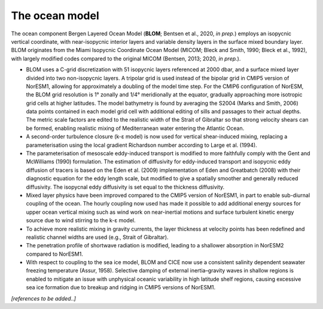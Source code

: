 .. _ocn_model:

The ocean model
=====================


The ocean component Bergen Layered Ocean Model (**BLOM**; Bentsen et al., 2020, *in prep.*) employs an isopycnic vertical coordinate, with near-isopycnic interior layers and variable density layers in the surface mixed boundary layer. BLOM originates from the Miami Isopycnic Coordinate Ocean Model (MICOM; Bleck and Smith, 1990; Bleck et al., 1992), with largely modified codes compared to the original MICOM (Bentsen, 2013; 2020, *in prep.*). 

- BLOM uses a C-grid discretization with 51 isopycnic layers referenced at 2000 dbar, and a surface mixed layer divided into two non-isopycnic layers. A tripolar grid is used instead of the bipolar grid in CMIP5 version of NorESM1, allowing for approximately a doubling of the model time step. For the CMIP6 configuration of NorESM, the BLOM grid resolution is 1° zonally and 1/4° meridionally at the equator, gradually approaching more isotropic grid cells at higher latitudes. The model bathymetry is found by averaging the S2004 (Marks and Smith, 2006) data points contained in each model grid cell with additional editing of sills and passages to their actual depths. The metric scale factors are edited to the realistic width of the Strait of Gibraltar so that strong velocity shears can be formed, enabling realistic mixing of Mediterranean water entering the Atlantic Ocean.

- A second-order turbulence closure (k-ε model) is now used for vertical shear-induced mixing, replacing a parameterisation using the local gradient Richardson number according to Large et al. (1994). 

- The parameterisation of mesoscale eddy-induced transport is modified to more faithfully comply with the Gent and McWilliams (1990) formulation. The estimation of diffusivity for eddy-induced transport and isopycnic eddy diffusion of tracers is based on the Eden et al. (2009) implementation of Eden and Greatbatch (2008) with their diagnostic equation for the eddy length scale, but modified to give a spatially smoother and generally reduced diffusivity. The isopycnal eddy diffusivity is set equal to the thickness diffusivity.

- Mixed layer physics have been improved compared to the CMIP5 version of NorESM1, in part to enable sub-diurnal coupling of the ocean. The hourly coupling now used has made it possible to add additional energy sources for upper ocean vertical mixing such as wind work on near-inertial motions and surface turbulent kinetic energy source due to wind stirring to the k-ε model. 

- To achieve more realistic mixing in gravity currents, the layer thickness at velocity points has been redefined and realistic channel widths are used (e.g., Strait of Gibraltar). 

- The penetration profile of shortwave radiation is modified, leading to a shallower absorption in NorESM2 compared to NorESM1. 

- With respect to coupling to the sea ice model, BLOM and CICE now use a consistent salinity dependent seawater freezing temperature (Assur, 1958). Selective damping of external inertia–gravity waves in shallow regions is enabled to mitigate an issue with unphysical oceanic variability in high latitude shelf regions, causing excessive sea ice formation due to breakup and ridging in CMIP5 versions of NorESM1. 



*[references to be added..]*

